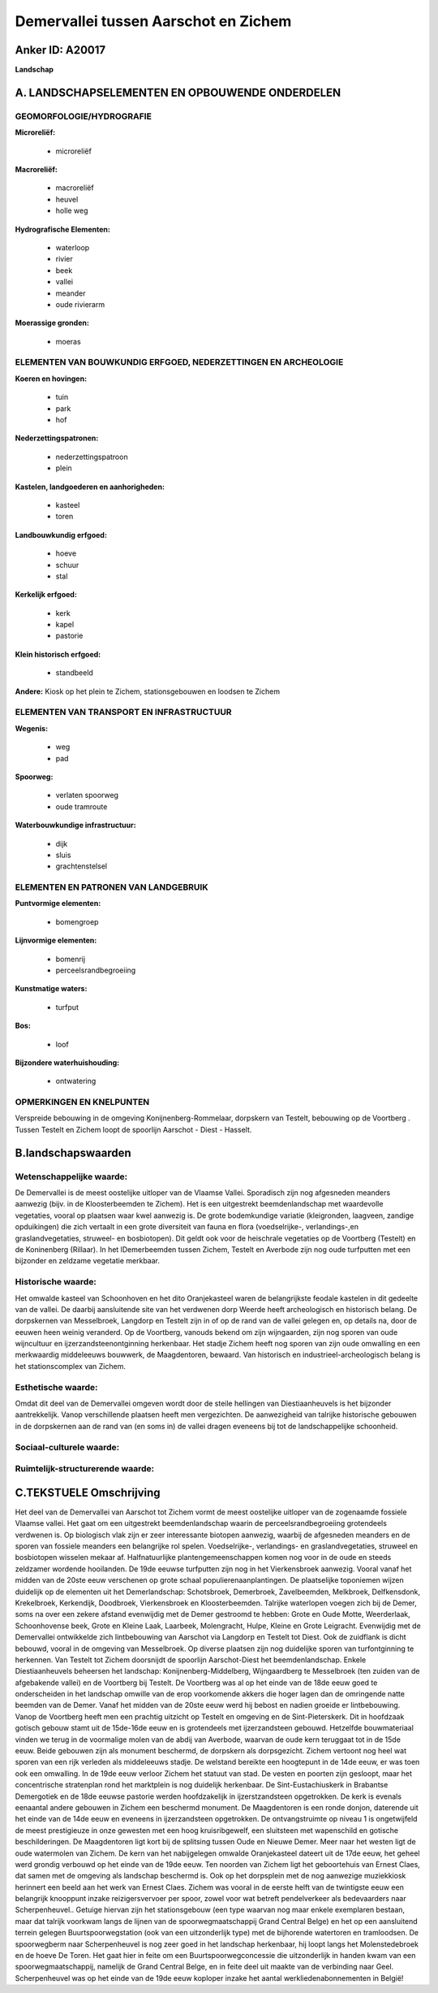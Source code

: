 Demervallei tussen Aarschot en Zichem
=====================================

Anker ID: A20017
----------------

**Landschap**



A. LANDSCHAPSELEMENTEN EN OPBOUWENDE ONDERDELEN
-----------------------------------------------



GEOMORFOLOGIE/HYDROGRAFIE
~~~~~~~~~~~~~~~~~~~~~~~~~

**Microreliëf:**

 * microreliëf


**Macroreliëf:**

 * macroreliëf
 * heuvel
 * holle weg

**Hydrografische Elementen:**

 * waterloop
 * rivier
 * beek
 * vallei
 * meander
 * oude rivierarm


**Moerassige gronden:**

 * moeras



ELEMENTEN VAN BOUWKUNDIG ERFGOED, NEDERZETTINGEN EN ARCHEOLOGIE
~~~~~~~~~~~~~~~~~~~~~~~~~~~~~~~~~~~~~~~~~~~~~~~~~~~~~~~~~~~~~~~

**Koeren en hovingen:**

 * tuin
 * park
 * hof


**Nederzettingspatronen:**

 * nederzettingspatroon
 * plein

**Kastelen, landgoederen en aanhorigheden:**

 * kasteel
 * toren


**Landbouwkundig erfgoed:**

 * hoeve
 * schuur
 * stal


**Kerkelijk erfgoed:**

 * kerk
 * kapel
 * pastorie


**Klein historisch erfgoed:**

 * standbeeld


**Andere:**
Kiosk op het plein te Zichem, stationsgebouwen en loodsen te Zichem

ELEMENTEN VAN TRANSPORT EN INFRASTRUCTUUR
~~~~~~~~~~~~~~~~~~~~~~~~~~~~~~~~~~~~~~~~~

**Wegenis:**

 * weg
 * pad


**Spoorweg:**

 * verlaten spoorweg
 * oude tramroute

**Waterbouwkundige infrastructuur:**

 * dijk
 * sluis
 * grachtenstelsel



ELEMENTEN EN PATRONEN VAN LANDGEBRUIK
~~~~~~~~~~~~~~~~~~~~~~~~~~~~~~~~~~~~~

**Puntvormige elementen:**

 * bomengroep


**Lijnvormige elementen:**

 * bomenrij
 * perceelsrandbegroeiing

**Kunstmatige waters:**

 * turfput


**Bos:**

 * loof


**Bijzondere waterhuishouding:**

 * ontwatering



OPMERKINGEN EN KNELPUNTEN
~~~~~~~~~~~~~~~~~~~~~~~~~

Verspreide bebouwing in de omgeving Konijnenberg-Rommelaar, dorpskern
van Testelt, bebouwing op de Voortberg . Tussen Testelt en Zichem loopt
de spoorlijn Aarschot - Diest - Hasselt.



B.landschapswaarden
-------------------


Wetenschappelijke waarde:
~~~~~~~~~~~~~~~~~~~~~~~~~

De Demervallei is de meest oostelijke uitloper van de Vlaamse Vallei.
Sporadisch zijn nog afgesneden meanders aanwezig (bijv. in de
Kloosterbeemden te Zichem). Het is een uitgestrekt beemdenlandschap met
waardevolle vegetaties, vooral op plaatsen waar kwel aanwezig is. De
grote bodemkundige variatie (kleigronden, laagveen, zandige opduikingen)
die zich vertaalt in een grote diversiteit van fauna en flora
(voedselrijke-, verlandings-,en graslandvegetaties, struweel- en
bosbiotopen). Dit geldt ook voor de heischrale vegetaties op de
Voortberg (Testelt) en de Koninenberg (Rillaar). In het lDemerbeemden
tussen Zichem, Testelt en Averbode zijn nog oude turfputten met een
bijzonder en zeldzame vegetatie merkbaar.

Historische waarde:
~~~~~~~~~~~~~~~~~~~


Het omwalde kasteel van Schoonhoven en het dito Oranjekasteel waren
de belangrijkste feodale kastelen in dit gedeelte van de vallei. De
daarbij aansluitende site van het verdwenen dorp Weerde heeft
archeologisch en historisch belang. De dorpskernen van Messelbroek,
Langdorp en Testelt zijn in of op de rand van de vallei gelegen en, op
details na, door de eeuwen heen weinig veranderd. Op de Voortberg,
vanouds bekend om zijn wijngaarden, zijn nog sporen van oude wijncultuur
en ijzerzandsteenontginning herkenbaar. Het stadje Zichem heeft nog
sporen van zijn oude omwalling en een merkwaardig middeleeuws bouwwerk,
de Maagdentoren, bewaard. Van historisch en industrieel-archeologisch
belang is het stationscomplex van Zichem.

Esthetische waarde:
~~~~~~~~~~~~~~~~~~~

Omdat dit deel van de Demervallei omgeven wordt
door de steile hellingen van Diestiaanheuvels is het bijzonder
aantrekkelijk. Vanop verschillende plaatsen heeft men vergezichten. De
aanwezigheid van talrijke historische gebouwen in de dorpskernen aan de
rand van (en soms in) de vallei dragen eveneens bij tot de
landschappelijke schoonheid.


Sociaal-culturele waarde:
~~~~~~~~~~~~~~~~~~~~~~~~~




Ruimtelijk-structurerende waarde:
~~~~~~~~~~~~~~~~~~~~~~~~~~~~~~~~~





C.TEKSTUELE Omschrijving
------------------------

Het deel van de Demervallei van Aarschot tot Zichem vormt de meest
oostelijke uitloper van de zogenaamde fossiele Vlaamse vallei. Het gaat
om een uitgestrekt beemdenlandschap waarin de perceelsrandbegroeiing
grotendeels verdwenen is. Op biologisch vlak zijn er zeer interessante
biotopen aanwezig, waarbij de afgesneden meanders en de sporen van
fossiele meanders een belangrijke rol spelen. Voedselrijke-,
verlandings- en graslandvegetaties, struweel en bosbiotopen wisselen
mekaar af. Halfnatuurlijke plantengemeenschappen komen nog voor in de
oude en steeds zeldzamer wordende hooilanden. De 19de eeuwse turfputten
zijn nog in het Vierkensbroek aanwezig. Vooral vanaf het midden van de
20ste eeuw verschenen op grote schaal populierenaanplantingen. De
plaatselijke toponiemen wijzen duidelijk op de elementen uit het
Demerlandschap: Schotsbroek, Demerbroek, Zavelbeemden, Melkbroek,
Delfkensdonk, Krekelbroek, Kerkendijk, Doodbroek, Vierkensbroek en
Kloosterbeemden. Talrijke waterlopen voegen zich bij de Demer, soms na
over een zekere afstand evenwijdig met de Demer gestroomd te hebben:
Grote en Oude Motte, Weerderlaak, Schoonhovense beek, Grote en Kleine
Laak, Laarbeek, Molengracht, Hulpe, Kleine en Grote Leigracht.
Evenwijdig met de Demervallei ontwikkelde zich lintbebouwing van
Aarschot via Langdorp en Testelt tot Diest. Ook de zuidflank is dicht
bebouwd, vooral in de omgeving van Messelbroek. Op diverse plaatsen zijn
nog duidelijke sporen van turfontginning te herkennen. Van Testelt tot
Zichem doorsnijdt de spoorlijn Aarschot-Diest het beemdenlandschap.
Enkele Diestiaanheuvels beheersen het landschap:
Konijnenberg-Middelberg, Wijngaardberg te Messelbroek (ten zuiden van de
afgebakende vallei) en de Voortberg bij Testelt. De Voortberg was al op
het einde van de 18de eeuw goed te onderscheiden in het landschap
omwille van de erop voorkomende akkers die hoger lagen dan de omringende
natte beemden van de Demer. Vanaf het midden van de 20ste eeuw werd hij
bebost en nadien groeide er lintbebouwing. Vanop de Voortberg heeft men
een prachtig uitzicht op Testelt en omgeving en de Sint-Pieterskerk. Dit
in hoofdzaak gotisch gebouw stamt uit de 15de-16de eeuw en is
grotendeels met ijzerzandsteen gebouwd. Hetzelfde bouwmateriaal vinden
we terug in de voormalige molen van de abdij van Averbode, waarvan de
oude kern teruggaat tot in de 15de eeuw. Beide gebouwen zijn als
monument beschermd, de dorpskern als dorpsgezicht. Zichem vertoont nog
heel wat sporen van een rijk verleden als middeleeuws stadje. De
welstand bereikte een hoogtepunt in de 14de eeuw, er was toen ook een
omwalling. In de 19de eeuw verloor Zichem het statuut van stad. De
vesten en poorten zijn gesloopt, maar het concentrische stratenplan rond
het marktplein is nog duidelijk herkenbaar. De Sint-Eustachiuskerk in
Brabantse Demergotiek en de 18de eeuwse pastorie werden hoofdzakelijk in
ijzerstzandsteen opgetrokken. De kerk is evenals eenaantal andere
gebouwen in Zichem een beschermd monument. De Maagdentoren is een ronde
donjon, daterende uit het einde van de 14de eeuw en eveneens in
ijzerzandsteen opgetrokken. De ontvangstruimte op niveau 1 is
ongetwijfeld de meest prestigieuze in onze gewesten met een hoog
kruisribgewelf, een sluitsteen met wapenschild en gotische
beschilderingen. De Maagdentoren ligt kort bij de splitsing tussen Oude
en Nieuwe Demer. Meer naar het westen ligt de oude watermolen van
Zichem. De kern van het nabijgelegen omwalde Oranjekasteel dateert uit
de 17de eeuw, het geheel werd grondig verbouwd op het einde van de 19de
eeuw. Ten noorden van Zichem ligt het geboortehuis van Ernest Claes, dat
samen met de omgeving als landschap beschermd is. Ook op het dorpsplein
met de nog aanwezige muziekkiosk herinnert een beeld aan het werk van
Ernest Claes. Zichem was vooral in de eerste helft van de twintigste
eeuw een belangrijk knooppunt inzake reizigersvervoer per spoor, zowel
voor wat betreft pendelverkeer als bedevaarders naar Scherpenheuvel..
Getuige hiervan zijn het stationsgebouw (een type waarvan nog maar
enkele exemplaren bestaan, maar dat talrijk voorkwam langs de lijnen van
de spoorwegmaatschappij Grand Central Belge) en het op een aansluitend
terrein gelegen Buurtspoorwegstation (ook van een uitzonderlijk type)
met de bijhorende watertoren en tramloodsen. De spoorwegberm naar
Scherpenheuvel is nog zeer goed in het landschap herkenbaar, hij loopt
langs het Molenstedebroek en de hoeve De Toren. Het gaat hier in feite
om een Buurtspoorwegconcessie die uitzonderlijk in handen kwam van een
spoorwegmaatschappij, namelijk de Grand Central Belge, en in feite deel
uit maakte van de verbinding naar Geel. Scherpenheuvel was op het einde
van de 19de eeuw koploper inzake het aantal werkliedenabonnementen in
België!
